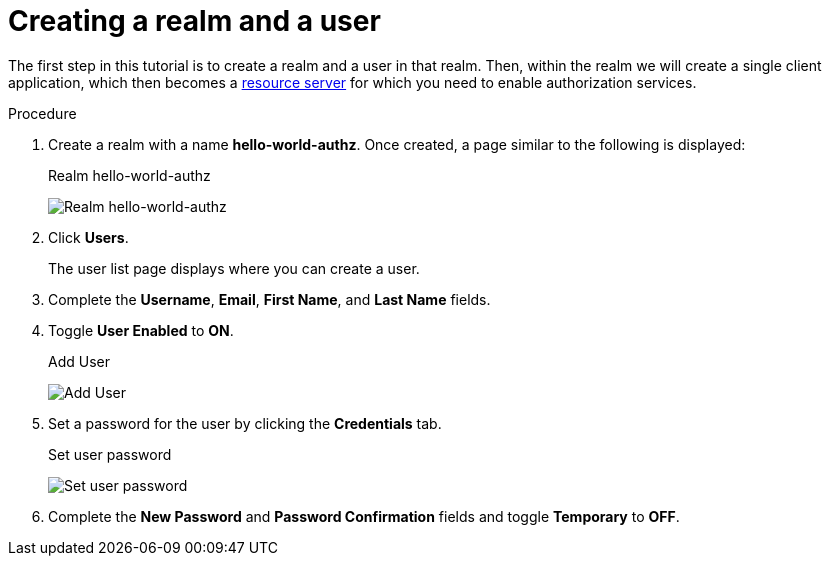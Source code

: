 [[_getting_started_hello_world_create_realm]]
= Creating a realm and a user

The first step in this tutorial is to create a realm and a user in that realm. Then, within the realm we will create a single client application, which then becomes a <<_overview_terminology, resource server>> for which you need to enable authorization services.

.Procedure

. Create a realm with a name *hello-world-authz*. Once created, a page similar to the following is displayed:
+
.Realm hello-world-authz
image:{project_images}/getting-started/hello-world/create-realm.png[alt="Realm hello-world-authz"]

. Click *Users*.
+
The user list page displays where you can create a user.

ifeval::[{project_community}==true]
. Click *Create user*.
endif::[]
ifeval::[{project_product}==true]
. Click *Add User*.
endif::[]

. Complete the *Username*, *Email*, *First Name*, and *Last Name* fields.

. Toggle *User Enabled* to *ON*.

ifeval::[{project_community}==true]
. Click *Create*.
endif::[]
ifeval::[{project_product}==true]
. Click *Save*.
endif::[]

+
.Add User
image:{project_images}/getting-started/hello-world/create-user.png[alt="Add User"]

. Set a password for the user by clicking the *Credentials* tab.
+
.Set user password
image:{project_images}/getting-started/hello-world/reset-user-pwd.png[alt="Set user password"]

. Complete the *New Password* and *Password Confirmation* fields and toggle *Temporary* to *OFF*.

ifeval::[{project_community}==true]
. Click *Save*.
. Click *Save password*.
endif::[]
ifeval::[{project_product}==true]
. Click *Set Password* to set the user's password.
endif::[]
